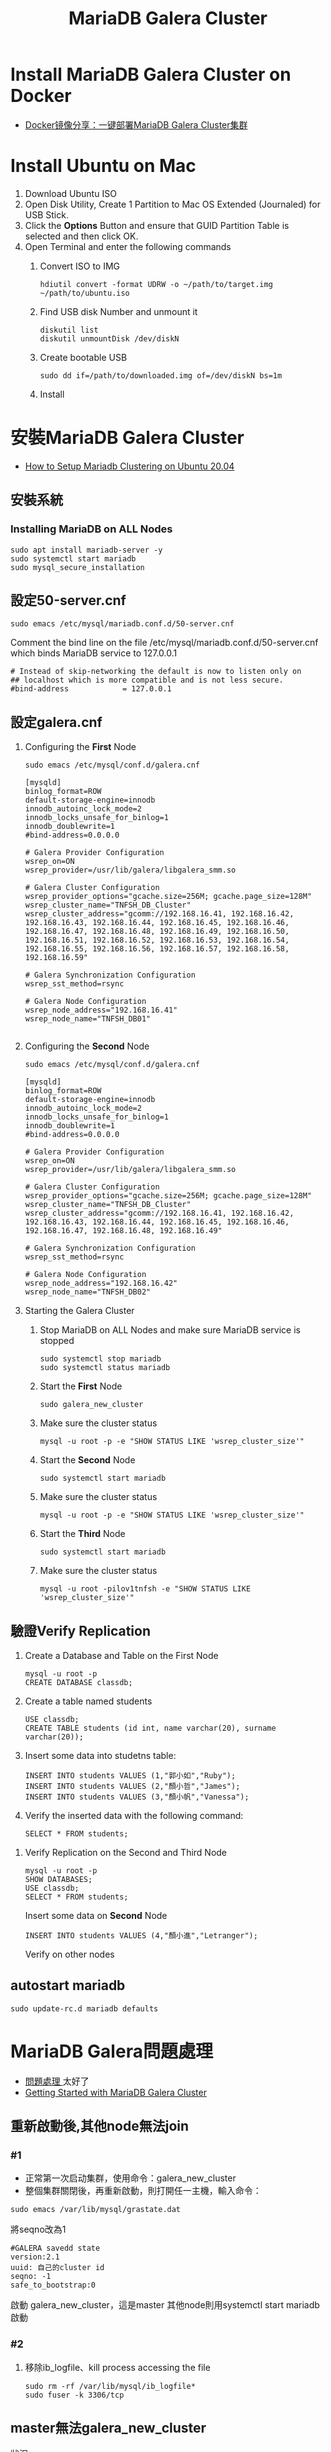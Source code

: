 #+TITLE: MariaDB Galera Cluster

# -*- org-export-babel-evaluate: nil -*-'
#+TAGS: 403, TNFSH, Mariadb
#+TAGS: Intel, AI4Y
#+OPTIONS: toc:2 ^:nil num:5
#+PROPERTY: header-args :eval never-export
#+HTML_HEAD: <link rel="stylesheet" type="text/css" href="../css/muse.css" />
#+begin_export html
<a href="https://hits.sh/letranger.github.io/403/dbCluster.html/"><img align="right" alt="Hits" src="https://hits.sh/letranger.github.io/403/dbCluster.html.svg?style=plastic"/></a>
#+end_export

* Install MariaDB Galera Cluster on Docker
- [[https://zhangge.net/5150.html][Docker镜像分享：一键部署MariaDB Galera Cluster集群]]

* Install Ubuntu on Mac
1. Download Ubuntu ISO
2. Open Disk Utility, Create 1 Partition to Mac OS Extended (Journaled) for USB Stick.
3. Click the *Options* Button and ensure that GUID Partition Table is selected and then click OK.
4. Open Terminal and enter the following commands
   1) Convert ISO to IMG
      #+begin_src shell -r :results output :exports both
hdiutil convert -format UDRW -o ~/path/to/target.img ~/path/to/ubuntu.iso
      #+end_src
   2) Find USB disk Number and unmount it
      #+begin_src shell -r :results output :exports both
diskutil list
diskutil unmountDisk /dev/diskN
      #+end_src
   3) Create bootable USB
      #+begin_src shell -r :results output :exports both
sudo dd if=/path/to/downloaded.img of=/dev/diskN bs=1m
      #+end_src
   4) Install

* 安裝MariaDB Galera Cluster
- [[https://cloudinfrastructureservices.co.uk/how-to-setup-mariadb-clustering-on-ubuntu-20-04/][How to Setup Mariadb Clustering on Ubuntu 20.04]]
** 安裝系統
*** Installing MariaDB on ALL Nodes
   #+begin_src shell -r :results output :exports both
sudo apt install mariadb-server -y
sudo systemctl start mariadb
sudo mysql_secure_installation
   #+end_src
** 設定50-server.cnf
#+begin_src shell -r :results output :exports both
sudo emacs /etc/mysql/mariadb.conf.d/50-server.cnf
#+end_src
Comment the bind line on the file /etc/mysql/mariadb.conf.d/50-server.cnf which binds MariaDB service to 127.0.0.1
#+begin_src shell -r :results output :exports both
# Instead of skip-networking the default is now to listen only on
## localhost which is more compatible and is not less secure.
#bind-address            = 127.0.0.1
#+end_src
** 設定galera.cnf
1. Configuring the *First* Node
   #+begin_src shell -r :results output :exports both
sudo emacs /etc/mysql/conf.d/galera.cnf
   #+end_src
   #+begin_src shell -r :results output :exports both
[mysqld]
binlog_format=ROW
default-storage-engine=innodb
innodb_autoinc_lock_mode=2
innodb_locks_unsafe_for_binlog=1
innodb_doublewrite=1
#bind-address=0.0.0.0

# Galera Provider Configuration
wsrep_on=ON
wsrep_provider=/usr/lib/galera/libgalera_smm.so

# Galera Cluster Configuration
wsrep_provider_options="gcache.size=256M; gcache.page_size=128M"
wsrep_cluster_name="TNFSH_DB_Cluster"
wsrep_cluster_address="gcomm://192.168.16.41, 192.168.16.42, 192.168.16.43, 192.168.16.44, 192.168.16.45, 192.168.16.46, 192.168.16.47, 192.168.16.48, 192.168.16.49, 192.168.16.50, 192.168.16.51, 192.168.16.52, 192.168.16.53, 192.168.16.54, 192.168.16.55, 192.168.16.56, 192.168.16.57, 192.168.16.58, 192.168.16.59"

# Galera Synchronization Configuration
wsrep_sst_method=rsync

# Galera Node Configuration
wsrep_node_address="192.168.16.41"
wsrep_node_name="TNFSH_DB01"

   #+end_src
3. Configuring the *Second* Node
   #+begin_src shell -r :results output :exports both
sudo emacs /etc/mysql/conf.d/galera.cnf
   #+end_src
   #+begin_src shell -r :results output :exports both
[mysqld]
binlog_format=ROW
default-storage-engine=innodb
innodb_autoinc_lock_mode=2
innodb_locks_unsafe_for_binlog=1
innodb_doublewrite=1
#bind-address=0.0.0.0

# Galera Provider Configuration
wsrep_on=ON
wsrep_provider=/usr/lib/galera/libgalera_smm.so

# Galera Cluster Configuration
wsrep_provider_options="gcache.size=256M; gcache.page_size=128M"
wsrep_cluster_name="TNFSH_DB_Cluster"
wsrep_cluster_address="gcomm://192.168.16.41, 192.168.16.42, 192.168.16.43, 192.168.16.44, 192.168.16.45, 192.168.16.46, 192.168.16.47, 192.168.16.48, 192.168.16.49"

# Galera Synchronization Configuration
wsrep_sst_method=rsync

# Galera Node Configuration
wsrep_node_address="192.168.16.42"
wsrep_node_name="TNFSH_DB02"
   #+end_src
5. Starting the Galera Cluster
   1) Stop MariaDB on ALL Nodes and make sure MariaDB service is stopped
      #+begin_src shell -r :results output :exports both
sudo systemctl stop mariadb
sudo systemctl status mariadb
      #+end_src
   2) Start the *First* Node
      #+begin_src shell -r :results output :exports both
sudo galera_new_cluster
      #+end_src
   3) Make sure the cluster status
      #+begin_src shell -r :results output :exports both
mysql -u root -p -e "SHOW STATUS LIKE 'wsrep_cluster_size'"
      #+end_src
   4) Start the *Second* Node
      #+begin_src shell -r :results output :exports both
sudo systemctl start mariadb
      #+end_src
   5) Make sure the cluster status
      #+begin_src shell -r :results output :exports both
mysql -u root -p -e "SHOW STATUS LIKE 'wsrep_cluster_size'"
      #+end_src
   6) Start the *Third* Node
      #+begin_src shell -r :results output :exports both
sudo systemctl start mariadb
      #+end_src
   7) Make sure the cluster status
      #+begin_src shell -r :results output :exports both
mysql -u root -pilov1tnfsh -e "SHOW STATUS LIKE 'wsrep_cluster_size'"
      #+end_src
** 驗證Verify Replication
   1) Create a Database and Table on the First Node
      #+begin_src shell -r :results output :exports both
mysql -u root -p
CREATE DATABASE classdb;
      #+end_src
   2) Create a table named students
      #+begin_src shell -r :results output :exports both
USE classdb;
CREATE TABLE students (id int, name varchar(20), surname varchar(20));
      #+end_src
   3) Insert some data into studetns table:
      #+begin_src shell -r :results output :exports both
INSERT INTO students VALUES (1,"郭小如","Ruby");
INSERT INTO students VALUES (2,"顏小哲","James");
INSERT INTO students VALUES (3,"顏小帆","Vanessa");
      #+end_src
   4) Verify the inserted data with the following command:
      #+begin_src shell -r :results output :exports both
SELECT * FROM students;
      #+end_src
7. Verify Replication on the Second and Third Node
   #+begin_src shell -r :results output :exports both
mysql -u root -p
SHOW DATABASES;
USE classdb;
SELECT * FROM students;
   #+end_src
   Insert some data on *Second* Node
   #+begin_src shell -r :results output :exports both
INSERT INTO students VALUES (4,"顏小進","Letranger");
   #+end_src
   Verify on other nodes
** autostart mariadb
#+begin_src shell -r -n :results output :exports both
sudo update-rc.d mariadb defaults
#+end_src

* MariaDB Galera問題處理
- [[https://www.cnblogs.com/nulige/articles/8470001.html][問題處理 ]]太好了
- [[https://mariadb.com/kb/en/getting-started-with-mariadb-galera-cluster/][Getting Started with MariaDB Galera Cluster]]
** 重新啟動後,其他node無法join
*** #1
- 正常第一次启动集群，使用命令：galera_new_cluster
- 整個集群關閉後，再重新啟動，則打開任一主機，輸入命令：
#+begin_src shell -r :results output :exports both
sudo emacs /var/lib/mysql/grastate.dat
#+end_src
將seqno改為1
#+begin_src shell -r  :results output :exports both
#GALERA savedd state
version:2.1
uuid: 自己的cluster id
seqno: -1
safe_to_bootstrap:0
#+end_src
啟動 galera_new_cluster，這是master
其他node則用systemctl start mariadb啟動
*** #2
**** 移除ib_logfile、kill process accessing the file
#+begin_src shell :results output :exports both
sudo rm -rf /var/lib/mysql/ib_logfile*
sudo fuser -k 3306/tcp
#+end_src

** master無法galera_new_cluster
狀況:
#+begin_src shell -r :results output :exports both
[db1]# galera_new_cluster
Job for mariadb.service failed because the control process exited with error code.
See "systemctl status mariadb.service" and "journalctl -xe" for details.
#+end_src
  #+begin_src shell -r  :results output :exports both
sudo emacs /var/lib/mysql/grastate.dat
  #+end_src
  將safe_to_bootstrap改為1
  #+begin_src shell -r :results output :exports both
#GALERA savedd state
version:2.1
uuid: 自己的cluster id
seqno: -1
safe_to_bootstrap:0
  #+end_src

* 移除MariaDB
#+begin_src shell -r  :results output :exports both
sudo systemctl stop mariadb
sudo apt remove 'mariadb*' -y
sudo apt purge 'mariadb*' -y
sudo apt remove 'mysql*' -y
sudo apt purge 'mysql*' -y
sudo apt autoremove -y
sudo apt autoclean -y
sudo apt update -y
sudo apt upgrade -y
sudo apt autoremove
sudo apt-get --fix-broken install
sudo rm -rf /etc/mysql /var/lib/mysql
sudo reboot
#+end_src
* 架設haproxy
- [[https://gary840227.medium.com/mariadb-cluster-f7220e9eaac8][如何建置 MariaDb Galera Cluster]]
** 移除
#+begin_src shell -r :results output :exports both
sudo apt remove haproxy -y
sudo apt purge haproxy -y
sudo apt autoclean -y
sudo apt autoremove -y
sudo rm -rf /etc/haproxy
#+end_src
** 安裝
#+begin_src shell -r :results output :exports both
sudo apt install haproxy -y
#+end_src
** 編輯haproxy.cfg
#+begin_src shell -r :results output :exports both
sudo emacs /etc/haproxy/haproxy.cfg
#+end_src
內容如下:
#+begin_src shell -r :results output :exports both
global
         # log required rsyslog         log /dev/log    local0
        log /dev/log    local1 notice
        chroot /var/lib/haproxy
        stats socket /run/haproxy/admin.sock mode 660 level admin expose-fd listeners
        stats timeout 30s        # user and group will be run as
        user haproxy
        group haproxy
        daemon

# Default SSL material locations
        ca-base /etc/ssl/certs
        crt-base /etc/ssl/private

# Default ciphers to use on SSL-enabled listening sockets.
# For more information, see ciphers(1SSL). This list is from:
#  https://hynek.me/articles/hardening-your-web-servers-ssl-ciphers/
# An alternative list with additional directives can be obtained from https://mozilla.github.io/server-side-tls/ssl-config-generator/?server=haproxyssl-default-bind-ciphersECDH+AESGCM:DH+AESGCM:ECDH+AES256:DH+AES256:ECDH+AES128:DH+AES:RSA+AESGCM:RSA+AES:!aNULL:!MD5:!DSSssl-default-bind-options no-sslv3
defaults
        log     global
        mode    http
        option  httplog
        option  dontlognull
        timeout connect 5000
        timeout client  50000
        timeout server  50000
        errorfile 400 /etc/haproxy/errors/400.http
        errorfile 403 /etc/haproxy/errors/403.http
        errorfile 408 /etc/haproxy/errors/408.http
        errorfile 500 /etc/haproxy/errors/500.http
        errorfile 502 /etc/haproxy/errors/502.http
        errorfile 503 /etc/haproxy/errors/503.http
        errorfile 504 /etc/haproxy/errors/504.http

listen galera
    bind 192.168.16.40:3306
    balance roundrobin #  load balancer policy
    mode tcp # (tcp 設置為 layer 7 , http 為 layer 4)
    option tcpka # enable keepalive to maintain tcp connection
    option mysql-check user haproxy # enable database server check
    server TNFSH_DB01 192.168.16.41:3306 check weight 1
    server TNFSH_DB02 192.168.16.42:3306 check weight 1
    server TNFSH_DB03 192.168.16.43:3306 check weight 1
    server TNFSH_DB04 192.168.16.44:3306 check weight 1
    server TNFSH_DB05 192.168.16.45:3306 check weight 1

listen stats
   bind 0.0.0.0:9000
   mode http
   stats enable # 啟用狀態
   stats uri /stats   # 網址路徑
   stats realm HAProxy\ Statistics
   stats auth howtoforge:howtoforge # 設定帳號密碼
   stats admin if TRUE # 設定使用者登入後為管理者
   stats refresh 30s # 每 30 秒刷新監控畫面
#+end_src
** 重啟haproxy
#+begin_src shell -r :results output :exports both
sudo systemctl restart haproxy
#+end_src
觀察 http://192.168.16.40:9000/stats
帳密: howtoforge / howtoforge
** 建立mysql-check user
於任一node
#+begin_src shell -r :results output :exports both
sudo mysql -u root -pilov1tnfsh
create user 'haproxy'@'192.168.16.40'; # 帳號@ip
flush privileges;
#+end_src
** 測試
測試 haproxy 是否將我們導向不同的 mariadb , 我們對每個節點的 mariadb 設定專屬的 server-id
#+begin_src shell -r :results output :exports both
sudo mysql -h192.168.16.40 -uroot -pilov1tnfsh -e "SET GLOBAL server_id=161"
sudo mysql -h192.168.16.40 -uroot -pilov1tnfsh -e "SET GLOBAL server_id=162"
sudo mysql -h192.168.16.40 -uroot -pilov1tnfsh -e "SET GLOBAL server_id=163"
sudo mysql -h192.168.16.40 -uroot -pilov1tnfsh -e "SET GLOBAL server_id=164"
sudo mysql -h192.168.16.40 -uroot -pilov1tnfsh -e "SET GLOBAL server_id=165"
#+end_src
** 架設Load Balance（HA Proxy）
1. 關閉防火牆
   #+begin_src shell -r :results output :exports both
   sudo ufw disable
   sudo ufw status
   #+end_src
2. 安裝HA Proxy
   #+begin_src shell -r :results output :exports both
   sudo apt install haproxy
   #+end_src
3. 建立與設定clustercheck
   1) 於MariaDB 所有Nodes下載並設定clustercheck，將檔案放在/usr/bin下，設定可執行權限
      #+begin_src shell -r :results output :exports both
      git clone https://github.com/olafz/percona-clustercheck
      cd percona-clustercheck
      cd clustercheck
      chmod 755 clustercheck
      sudo mv clustercheck /usr/bin
      ls -al /usr/bin/clustercheck
      #+end_src
   2) 為clustercheck建一組檢查用的mysql帳號
      #+begin_src shell -r :results output :exports both
mysql -u root -p
GRANT PROCESS ON *.* TO 'clustercheckuser'@'localhost' IDENTIFIED BY 'clustercheckpassword!' ;
FLUSH PRIVILEGES;
      #+end_src
4. 於MariaDB所有Nodes安裝與設定xinetd
   讓clustercheck可以透過網路執行
   1) 安裝xinetd
      #+begin_src shell -r :results output :exports both
      sudo apt install xinetd
      #+end_src
   2) 設定xinetd
      #+begin_src shell -r :results output :exports both
sudo emacs /etc/xinetd.d/mysqlchk
      #+end_src
      內容:
      #+begin_src shell -r :results output :exports both
      # default: on
      # description: mysqlchk
      service mysqlchk
      {
             disable = no
             flags = REUSE
             socket_type = stream
             port = 9200
             wait = no
             user = nobody
             server = /usr/bin/clustercheck
             log_on_failure += USERID
             only_from = 0.0.0.0/0
             per_source = UNLIMITED
      }
      #+end_src
   3) 調整services
      在上方中，我們設定了9200來當我們觸發xinetd的Port，所以要在/etc/services裡做一下調整，編輯 /etc/services來調整，取消原本的9200，加入我們新增的mysqlchk
      #+begin_src shell -r :results output :exports both
      mysqlchk        9200/tcp                        #Galera Clustercheck
      #+end_src
   4) 啟動xinetd
      #+begin_src shell -r :results output :exports both
      sudo /etc/init.d/xinetd start
      #+end_src
   5) 設定xinetd重啟動後自動啟動
      #+begin_src shell -r :results output :exports both
      sudo pdate-rc.d xinetd defaults
      #+end_src
      server TNFSH_DB03 192.168.16.43:3306 check port 9200 weight 1
      server TNFSH_DB04 192.168.16.44:3306 check port 9200 weight 1
      server TNFSH_DB05 192.168.16.45:3306 check port 9200 weight 1
   6) 測試
      #+begin_src shell -r :results output :exports both
      telnet localhost 9200
      #+end_src
      結果
      #+begin_src shell -r :results output :exports both
      Trying 127.0.0.1...
      Connected to localhost.
      Escape character is '^]'.
      HTTP/1.1 503 Service Unavailable
      Content-Type: text/plain
      Connection: close
      Content-Length: 44

      Percona XtraDB Cluster Node is not synced.
      Connection closed by foreign host.
      #+end_src

5. Install the latest HAProxy using a PPA
   #+begin_src shell -r :results output :exports both
sudo apt install --no-install-recommends software-properties-common
sudo add-apt-repository ppa:vbernat/haproxy-2.4 -y
sudo apt install haproxy=2.4.\*
   #+end_src
5. Update and upgrade
   #+begin_src shell -r :results output :exports both
sudo apt update
sudo apt upgrade -y
   #+end_src
5. 設定HA Proxy
   1) 編輯/etc/haproxy/haproxy.cfg
   2) 刪除原本內容
   3) 加入
      #+begin_src shell -r :results output :exports both
global
       log 127.0.0.1   local0
       log 127.0.0.1   local1 notice
       maxconn 1024
       user haproxy
       group haproxy
       daemon
defaults
       log     global
       mode    http
       option  tcplog
       option  dontlognull
       retries 3
       option  redispatch
       maxconn 1024
       timeout connect 5000ms
       timeout client 50000ms
       timeout server 50000ms
listen mariadb_cluster_writes 0.0.0.0:13304
## A failover pool for writes to ensure writes only hit one node at a time.
       mode tcp
       option httpchk
       server galera-node01 192.168.16.41:3306 check port 9200
       server galera-node02 192.168.16.42:3306 check port 9200 backup
listen mariadb_cluster_reads 0.0.0.0:13305
## A load-balanced pool for reads to utilize all nodes for reads.
       mode tcp
       balance leastconn
       option httpchk
       server galera-node01 192.168.16.41:3306 check port 9200
       server galera-node02 192.168.16.42:3306 check port 9200
listen stats 0.0.0.0:9000
## HAProxy stats web gui.
       mode http
       stats enable
       stats uri /haproxy_status
       stats realm HAProxy\ Statistics
       stats auth haproxy:haproxy
       stats admin if TRUE
      #+end_src
6. 內容說明
   1) Writer connection（寫入連線）：寫入連線要保持在同一台，也就是說不管有幾台機器連透過「寫入連線」的方式連入時，都要導到同一台機器；不過當機器有問題時，也能夠進行failover，下方大概解釋一下設定。
      - listen mariadb_cluster_writes 0.0.0.0:13304
        說明：宣告監聽(listen)，名稱為mariadb_cluster_writes，開放任意IP連入13304 Port(0.0.0.0:13304)。
      - mode tcp
        說明：使用tcp或http方式連入，這邊設定是tcp。
      - option httpchk
        說明：HA Proxy在確認後方的資料庫時，透過HTTP方式來判斷後端是否正常。
      - server galera-node01 192.168.43.101:3306 check port 9200
        說明：宣告server，server的暱稱為 galera-node01，實稱上的IP與Port是 192.168.43.101:3306，確認正常與否的Port是9200。
      - server galera-node02 192.168.43.102:3306 check port 9200 backup
        說明：基本上與d是一樣的，不過最後多了一個backup，意思是當正常的機器有問題時，才將連線導至這一台server，如果沒有這個backup的話，HA Proxy會實行分流，可能會導到不同的server，請注意。
   2) Read connection（讀取連線）：讀取時不導到特定一台機器，只是單純實行Load Balance功能，這邊的設定跟讀取的設定有三點不太一樣，說明如下：
      - listen mariadb_cluster_writes 0.0.0.0:13305
        說明：我們在Read connection中設定13305的Port。
      - balance leastconn
        說明：分流的方式之一，將使用者導到最少人連線的server。
      - server無backup說定
        說明：因為server中無backup的設定，所以會實作分流。
   3) 網頁監看：這一個設定只是單純讓使用者在網頁上可以看到MariaDB的狀態。
      - listen stats 0.0.0.0:9000
        說明：宣告監聽(listen)，名稱為stats ，開放任意IP連入9000 Port(0.0.0.0:9000)。
      - mode http
        說明：使用tcp或http方式連入，這邊設定是http。
      - stats enable
        說明：設定狀態為啟用。
      - stats uri /haproxy_status
        說明：設定HTTP的URL，所以我們等一下要連入的網址是http://IP:9000/haproxy_status。
      - stats realm HAProxy\ Statistics
        說明：設定使用者連線時，在輸入帳號密碼的視窗標題，通常會搭配下方的stats auth設定使用。
      - stats auth haproxy:haproxy
        說明：設定使用者連線時的帳號密碼。
      - stats admin if TRUE
        說明：設定使用者連線後的角色為管理員角色；管理員與一般使用者的差別在於－管理員角色有權限在網頁上針對HA Proxy上管理的伺服器做一些動作。
  7. 啟動與測試HA Proxy
     #+begin_src shell -r :results output :exports both
service haproxy start
     #+end_src
* 監測haproxy
** references
- [[https://codertw.com/%E4%BC%BA%E6%9C%8D%E5%99%A8/144308/][使用Prometheus Grafana監控MySQL實踐]]
- [[https://www.gushiciku.cn/pl/p9ZR/zh-tw][Prometheus+Grafana 基礎及簡單搭建]]
- [[https://www.lisenet.com/2021/monitor-haproxy-with-grafana-and-prometheus-haproxy_exporter/][Monitor HAProxy with Grafana and Prometheus (haproxy_exporter)]]
- [[https://ithelp.ithome.com.tw/articles/10209805][[Day 30] Prometheus & Intermission ]]
** 大量加入mysql資料
#+begin_src shell -r  :results output :exports both
CREATE TABLE `data3`
(
  `id`         bigint(20) NOT NULL      AUTO_INCREMENT,
  `datetime`   timestamp  NULL          DEFAULT CURRENT_TIMESTAMP,
  `channel`    int(11)                  DEFAULT NULL,
  `value`      float                    DEFAULT NULL,

  PRIMARY KEY (`id`)
);


DELIMITER $$
CREATE PROCEDURE generate_data3()
BEGIN
  DECLARE i INT DEFAULT 0;
  WHILE i < 500000 DO
    INSERT INTO `data3` (`datetime`,`value`,`channel`) VALUES (
      FROM_UNIXTIME(UNIX_TIMESTAMP('2014-01-01 01:00:00')+FLOOR(RAND()*31536000)),
      ROUND(RAND()*100,2),
      1
    );
    SET i = i + 1;
  END WHILE;
END$$
DELIMITER ;

CALL generate_data3();
#+end_src
** 被監控端
1. install go
2. download node_exporter
3. 解壓至/usr/local
4. 執行node_exporter
5. download mysqld_exporter
6. 解壓至/usr/local
7. 編輯.my.cnf
8. 執行mysqld_exporter
#+begin_src shell -r :results output :exports both
[client]
user=root
password=ilov1tnfsh
#+end_src
#+begin_src shell -r  :results output :exports both
cd ~
sudo snap install go --classic
wget https://github.com/prometheus/node_exporter/releases/download/v0.14.0/node_exporter-0.14.0.linux-amd64.tar.gz
sudo  tar xvf node_exporter-0.14.0.linux-amd64.tar.gz -C /usr/local/
nohup /usr/local/node_exporter-0.14.0.linux-amd64/node_exporter &
wget https://github.com/prometheus/mysqld_exporter/releases/download/v0.10.0/mysqld_exporter-0.10.0.linux-amd64.tar.gz
sudo tar xvf mysqld_exporter-0.10.0.linux-amd64.tar.gz -C /usr/local/
sudo emacs /usr/local/mysqld_exporter-0.10.0.linux-amd64/.my.cnf
/usr/local/mysqld_exporter-0.10.0.linux-amd64/mysqld_exporter -config.my-cnf="/usr/local/mysqld_exporter-0.10.0.linux-amd64/.my.cnf" &
#+end_src
** 把node_exporter改為service自動執行
#+begin_src shell -r :results output :exports both
[Unit]
Description=Prometheus Node Exporter
After=network.target
User=prometheus
Group=prometheus

[Service]
Type=simple
Restart=always
ExecStart=nohup /usr/local/node_exporter-0.14.0.linux-amd64/node_exporter &

[Install]
WantedBy=multi-user.target

#+end_src
#+begin_src shell -r :results output :exports both
sudo emacs /etc/systemd/system/node_exporter.service
sudo systemctl daemon-reload
sudo systemctl enable node_exporter
sudo systemctl start node_exporter
#+end_src
** 把mysqld_exporter改為service自動執行
https://computingforgeeks.com/install-and-configure-prometheus-mysql-exporter-on-ubuntu-centos/
mysql_exporter.service
#+begin_src shell -r :results output :exports both
[Unit]
Description=Prometheus MySQL Exporter
After=network.target
User=prometheus
Group=prometheus

[Service]
Type=simple
Restart=always
ExecStart=/usr/local/mysqld_exporter-0.10.0.linux-amd64/mysqld_exporter -config.my-cnf="/usr/local/mysqld_exporter-0.10.0.linux-amd64/.my.cnf"

[Install]
WantedBy=multi-user.target

#+end_src
#+begin_src shell -r :results output :exports both
sudo emacs /etc/systemd/system/mysqld_exporter.service
sudo systemctl daemon-reload
sudo systemctl enable mysqld_exporter
sudo systemctl start mysqld_exporter
#+end_src
安泰 112 2 5 綁約日期
409922  剩餘本金
2.45    目前利率
8000    違約金
月付金不超過2倍，一個月可以還，

富邦的每月還款是由台新自動扣款，不要匯到富邦，匯到台新去扣
#+RESULTS:
* Prometheus
** 把node_exporter改為service自動執行
#+begin_src shell -r :results output :exports both
[Unit]
Description=Prometheus Node Exporter
After=network.target
User=prometheus
Group=prometheus

[Service]
Type=simple
Restart=always
ExecStart=nohup /usr/local/node_exporter-0.14.0.linux-amd64/node_exporter &

[Install]
WantedBy=multi-user.target

#+end_src
#+begin_src shell -r :results output :exports both
sudo emacs /etc/systemd/system/node_exporter.service
sudo systemctl daemon-reload
sudo systemctl enable node_exporter
sudo systemctl start node_exporter
#+end_src
* phpmyadmin
- [[https://www.webteach.tw/?p=3347][[ Phpmyadmin ] – 透過 Phpmyadmin 一次管理多台遠端資料庫]]
- [[https://lucas-yang.vercel.app/post/local-phpmyadmin-connect-to-remote-mysql/][使用本地 phpMyAdmin 連線到遠端 MySQL 資料庫]]
- [[https://www.itread01.com/content/1542887646.html][配置phpmyadmin連線遠端 MySQL資料庫]]

* 403 server List
- 192.168.16.60: Prometheus
- 192.168.16.61: Galera mamanger
- 192.168.16.40: haproxy server
- 192.168.16.41: db01
- 192.168.16.42: db02
- 192.168.16.43: db03
- 192.168.16.44: db04
- 192.168.16.45: db05
- 192.168.16.46: db06
- 192.168.16.47: db07
- 192.168.16.48: db08
- 192.168.16.49: db09
- 192.168.16.50: k8m / K8S Server /
- 192.168.16.51: k8n1
- 192.168.16.52: k8n2
- 192.168.16.53: db13
- 192.168.16.54: db14
- 192.168.16.55: db15
- 192.168.16.56: db16
- 192.168.16.57: db17
- 192.168.16.58: db18
- 192.168.16.59: db19

* Nginx v.s. Moodle
** 移除套件
#+begin_src shell -r :results output :exports both
sudo systemctl stop nginx
sudo apt remove nginx php-fpm php-common php-mysql php-gmp php-curl php-intl php-mbstring php-soap php-gd php-xml php-cli  -y
sudo apt purge nginx php-fpm php-common php-mysql php-gmp php-curl php-intl php-mbstring php-soap php-gd php-xml php-cli  -y
sudo apt autoremove
sudo apt autoclean
#+end_src
** 安裝套件
#+begin_src shell -r :results output :exports both
sudo apt install nginx php-fpm php-common php-mysql php-gmp php-curl php-intl php-mbstring php-soap php-gd php-xml php-cli php-zip unzip git curl -y
#+end_src
** 編輯php.ini
#+begin_src shell -r :results output :exports both
sudo emacs /etc/php/8.0/fpm/php.ini
#+end_src
更改內容
#+begin_src shell -r :results output :exports both
memory_limit = 256M
cgi.fix_pathinfo = 0
upload_max_filesize = 100M
max_execution_time = 360
date.timezone = "Asia/Taipei"
#+end_src
重新啟動php
#+begin_src shell -r :results output :exports both
sudo systemctl restart php8.0-fpm
#+end_src
** 安裝Moodle
*** Download
#+begin_src shell -r :results output :exports both
cd /opt
sudo git clone git://git.moodle.org/moodle.git
cd moodle
sudo git branch -a
sudo git branch --track MOODLE_39_STABLE origin/MOODLE_39_STABLE
sudo git checkout MOODLE_39_STABLE
#+end_src

#+begin_src shell -r :results output :exports both
cd /var/www/html
git clone -b
#+end_src
*** 建立目錄
#+begin_src shell -r :results output :exports both
sudo cp -R /opt/moodle /var/www/html/
sudo chown -R www-data:www-data /var/www/html/moodle

sudo mkdir -p /var/www/html/moodledata
sudo chmod -R 755 /var/www/html/*
sudo chown www-data:www-data /var/www/html/moodledata

#+end_src
GRANT ALL PRIVILEGES ON *.* TO 'moodle'@'%' WITH GRANT OPTION;
FLUSH PRIVILEGES;
https://dotblogs.com.tw/supershowwei/2016/10/23/231423
*** 設定Nginx for Moodle
#+begin_src shell -r :results output :exports both
sudo emacs /etc/nginx/conf.d/moodle.conf
#+end_src
內容
#+begin_src shell -r :results output :exports both
server {
    listen 80;
    root /var/www/html/moodle;
    index  index.php index.html index.htm;
    server_name web;

    client_max_body_size 100M;
    autoindex off;
    location / {
        try_files $uri $uri/ =404;
    }

    location /dataroot/ {
      internal;
      alias /var/www/html/moodledata/;
    }

    location ~ [^/].php(/|$) {
        include snippets/fastcgi-php.conf;
        fastcgi_pass unix:/run/php/php7.4-fpm.sock;
        fastcgi_param SCRIPT_FILENAME $document_root$fastcgi_script_name;
        include fastcgi_params;
    }
}
Save and close the file then verify the Nginx for any syntax error with the following command:
#+begin_src shell -r :results output :exports both
sudo nginx -t
#+end_src
#+end_src
restart
#+begin_src shell -r :results output :exports both
sudo systemctl restart nginx
#+end_src
* Docker commands
** List comtainer
list running containers
#+begin_src shell -r :results output :exports both
docker container ls
#+end_src
** commit
create a new image _nwImageName_ from that container
#+begin_src shell -r :results output :exports both
docker commit CONTAINER_ID newImageName
#+end_src
** run
star a container from image
#+begin_src shell -r :results output :exports both
docker run newImageName
#+end_src
** duplicate
duplicate running container nginix:latest to container _newContainer_ containing image _newImage_
#+begin_src shell -r :results output :exports both
docker run --name newContainer --volumes-from newImage -d -p 3000:80 nginix:latest
#+end_src
* References
- [[https://stackoverflow.com/questions/49193307/how-to-duplicate-running-docker-container][How to duplicate running docker container]]
- [[https://www.youtube.com/watch?v=mPquwpxyUQU][Docker 10分钟快速入门]]
